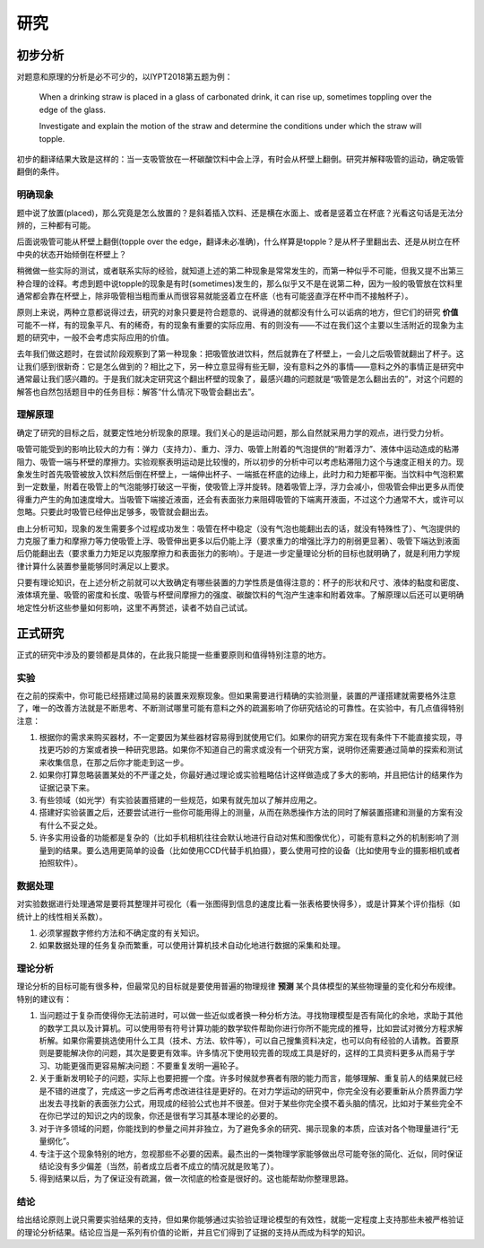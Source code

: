==========
研究
==========

--------------
初步分析
--------------
对题意和原理的分析是必不可少的，以IYPT2018第五题为例：

	When a drinking straw is placed in a glass of carbonated drink, it can rise up, sometimes toppling over the edge of the glass.
	
	Investigate and explain the motion of the straw and determine the conditions under which the straw will topple.

初步的翻译结果大致是这样的：当一支吸管放在一杯碳酸饮料中会上浮，有时会从杯壁上翻倒。研究并解释吸管的运动，确定吸管翻倒的条件。

^^^^^^^^^^^
明确现象
^^^^^^^^^^^
题中说了放置(placed)，那么究竟是怎么放置的？是斜着插入饮料、还是横在水面上、或者是竖着立在杯底？光看这句话是无法分辨的，三种都有可能。

后面说吸管可能从杯壁上翻倒(topple over the edge，翻译未必准确)，什么样算是topple？是从杯子里翻出去、还是从树立在杯中央的状态开始倾倒在杯壁上？

稍微做一些实际的测试，或者联系实际的经验，就知道上述的第二种现象是常常发生的，而第一种似乎不可能，但我又提不出第三种合理的诠释。考虑到题中说topple的现象是有时(sometimes)发生的，那么似乎又不是在说第二种，因为一般的吸管放在饮料里通常都会靠在杯壁上，除非吸管相当粗而重从而很容易就能竖着立在杯底（也有可能竖直浮在杯中而不接触杯子）。

原则上来说，两种立意都说得过去，研究的对象只要是符合题意的、说得通的就都没有什么可以诟病的地方，但它们的研究 **价值** 可能不一样，有的现象平凡、有的稀奇，有的现象有重要的实际应用、有的则没有——不过在我们这个主要以生活附近的现象为主题的研究中，一般不会考虑实际应用的价值。

去年我们做这题时，在尝试阶段观察到了第一种现象：把吸管放进饮料，然后就靠在了杯壁上，一会儿之后吸管就翻出了杯子。这让我们感到很新奇：它是怎么做到的？相比之下，另一种立意显得有些无聊，没有意料之外的事情——意料之外的事情正是研究中通常最让我们感兴趣的。于是我们就决定研究这个翻出杯壁的现象了，最感兴趣的问题就是“吸管是怎么翻出去的”，对这个问题的解答也自然包括题目中的任务目标：解答“什么情况下吸管会翻出去”。

^^^^^^^^^^^^^^
理解原理
^^^^^^^^^^^^^^
确定了研究的目标之后，就要定性地分析现象的原理。我们关心的是运动问题，那么自然就采用力学的观点，进行受力分析。

吸管可能受到的影响比较大的力有：弹力（支持力）、重力、浮力、吸管上附着的气泡提供的“附着浮力”、液体中运动造成的粘滞阻力、吸管一端与杯壁的摩擦力。实验观察表明运动是比较慢的，所以初步的分析中可以考虑粘滞阻力这个与速度正相关的力。现象发生时首先吸管被放入饮料然后倒在杯壁上，一端伸出杯子、一端抵在杯底的边缘上，此时力和力矩都平衡。当饮料中气泡积累到一定数量，附着在吸管上的气泡能够打破这一平衡，使吸管上浮并旋转。随着吸管上浮，浮力会减小，但吸管会伸出更多从而使得重力产生的角加速度增大。当吸管下端接近液面，还会有表面张力来阻碍吸管的下端离开液面，不过这个力通常不大，或许可以忽略。只要此时吸管已经伸出足够多，吸管就会翻出去。

由上分析可知，现象的发生需要多个过程成功发生：吸管在杯中稳定（没有气泡也能翻出去的话，就没有特殊性了）、气泡提供的力克服了重力和摩擦力等力使吸管上浮、吸管伸出更多以后仍能上浮（要求重力的增强比浮力的削弱更显著）、吸管下端达到液面后仍能翻出去（要求重力力矩足以克服摩擦力和表面张力的影响）。于是进一步定量理论分析的目标也就明确了，就是利用力学规律计算什么装置参量能够同时满足以上要求。

只要有理论知识，在上述分析之前就可以大致确定有哪些装置的力学性质是值得注意的：杯子的形状和尺寸、液体的黏度和密度、液体填充量、吸管的密度和长度、吸管与杯壁间摩擦力的强度、碳酸饮料的气泡产生速率和附着效率。了解原理以后还可以更明确地定性分析这些参量如何影响，这里不再赘述，读者不妨自己试试。

-------------
正式研究
-------------
正式的研究中涉及的要领都是具体的，在此我只能提一些重要原则和值得特别注意的地方。

^^^^^^^^^^^^^^
实验
^^^^^^^^^^^^^^
在之前的探索中，你可能已经搭建过简易的装置来观察现象。但如果需要进行精确的实验测量，装置的严谨搭建就需要格外注意了，唯一的改善方法就是不断思考、不断测试哪里可能有意料之外的疏漏影响了你研究结论的可靠性。在实验中，有几点值得特别注意：

#. 根据你的需求来购买器材，不一定要因为某些器材容易得到就使用它们。如果你的研究方案在现有条件下不能直接实现，寻找更巧妙的方案或者换一种研究思路。如果你不知道自己的需求或没有一个研究方案，说明你还需要通过简单的探索和测试来收集信息，在那之后你才能走到这一步。

#. 如果你打算忽略装置某处的不严谨之处，你最好通过理论或实验粗略估计这样做造成了多大的影响，并且把估计的结果作为证据记录下来。

#. 有些领域（如光学）有实验装置搭建的一些规范，如果有就先加以了解并应用之。

#. 搭建好实验装置之后，还要尝试进行一些你可能用得上的测量，从而在熟悉操作方法的同时了解装置搭建和测量的方案有没有什么不妥之处。

#. 许多实用设备的功能都是复杂的（比如手机相机往往会默认地进行自动对焦和图像优化），可能有意料之外的机制影响了测量到的结果。要么选用更简单的设备（比如使用CCD代替手机拍摄），要么使用可控的设备（比如使用专业的摄影相机或者拍照软件）。

^^^^^^^^^^^^^^
数据处理
^^^^^^^^^^^^^^
对实验数据进行处理通常是要将其整理并可视化（看一张图得到信息的速度比看一张表格要快得多），或是计算某个评价指标（如统计上的线性相关系数）。

1. 必须掌握数字修约方法和不确定度的有关知识。

2. 如果数据处理的任务复杂而繁重，可以使用计算机技术自动化地进行数据的采集和处理。

^^^^^^^^^^^^^^
理论分析
^^^^^^^^^^^^^^
理论分析的目标可能有很多种，但最常见的目标就是要使用普遍的物理规律 **预测** 某个具体模型的某些物理量的变化和分布规律。特别的建议有：

#. 当问题过于复杂而使得你无法前进时，可以做一些近似或者换一种分析方法。寻找物理模型是否有简化的余地，求助于其他的数学工具以及计算机。可以使用带有符号计算功能的数学软件帮助你进行你所不能完成的推导，比如尝试对微分方程求解析解。如果你需要挑选使用什么工具（技术、方法、软件等），可以自己搜集资料决定，也可以向有经验的人请教。首要原则是要能解决你的问题，其次是要更有效率。许多情况下使用较完善的现成工具是好的，这样的工具资料更多从而易于学习、功能更强而更容易解决问题：不要重复发明一遍轮子。

#. 关于重新发明轮子的问题，实际上也要把握一个度。许多时候就参赛者有限的能力而言，能够理解、重复前人的结果就已经是不错的进度了，完成这一步之后再考虑改进往往是更好的。在对力学运动的研究中，你完全没有必要重新从介质界面力学出发去寻找新的表面张力公式，用现成的经验公式也并不很差。但对于某些你完全摸不着头脑的情况，比如对于某些完全不在你已学过的知识之内的现象，你还是很有学习其基本理论的必要的。

#. 对于许多领域的问题，你能找到的参量之间并非独立，为了避免多余的研究、揭示现象的本质，应该对各个物理量进行“无量纲化”。

#. 专注于这个现象特别的地方，忽视那些不必要的因素。最杰出的一类物理学家能够做出尽可能夸张的简化、近似，同时保证结论没有多少偏差（当然，前者成立后者不成立的情况就是败笔了）。

#. 得到结果以后，为了保证没有疏漏，做一次彻底的检查是很好的。这也能帮助你整理思路。

^^^^^^^^^^^^^^
结论
^^^^^^^^^^^^^^
给出结论原则上说只需要实验结果的支持，但如果你能够通过实验验证理论模型的有效性，就能一定程度上支持那些未被严格验证的理论分析结果。结论应当是一系列有价值的论断，并且它们得到了证据的支持从而成为科学的知识。

